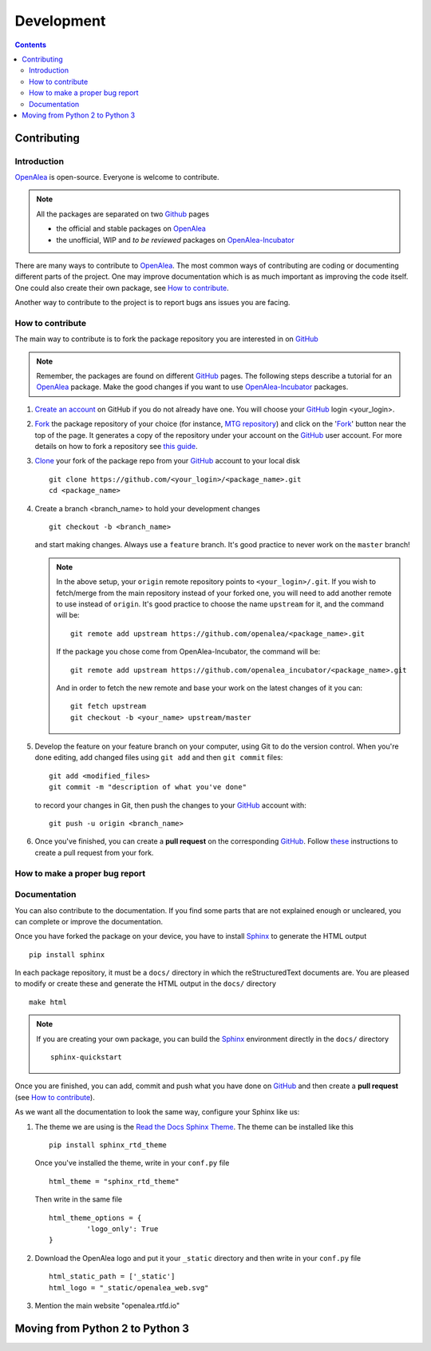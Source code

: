 .. _developers:

.. _OpenAlea: https://github.com/openalea
.. _OpenAlea-Incubator: https://github.com/openalea-incubator
.. _GitHub: https://github.com
.. _Fork: https://help.github.com/en/articles/fork-a-repo
.. _Clone: https://help.github.com/en/articles/cloning-a-repository
.. _Sphinx: https://www.sphinx-doc.org/en/master/

===========
Development
===========

.. contents:: Contents
   :local:


Contributing
============

Introduction
------------

OpenAlea_ is open-source. Everyone is welcome to contribute.

.. note::

  All the packages are separated on two Github_ pages

  * the official and stable packages on OpenAlea_
  * the unofficial, WIP and *to be reviewed* packages on OpenAlea-Incubator_

There are many ways to contribute to OpenAlea_. The most common ways of contributing are coding or documenting different parts of 
the project. One may improve documentation which is as much important as improving the code itself. 
One could also create their own package, see `How to contribute`_.

Another way to contribute to the project is to report bugs ans issues you are facing.

How to contribute
-----------------

The main way to contribute is to fork the package repository you are interested in on GitHub_ 

.. note:: 

  Remember, the packages are found on different GitHub_ pages. The following steps describe a tutorial for an OpenAlea_ package.
  Make the good changes if you want to use OpenAlea-Incubator_ packages.

#. `Create an account <https://github.com/join>`_ on GitHub if you do not already have one. 
   You will choose your GitHub_ login <your_login>.

#. Fork_ the package repository of your choice (for instance, `MTG repository <https://github.com/openalea/mtg>`_) and click on 
   the 'Fork_' button near the top of the page. It generates a copy of the repository under your
   account on the GitHub_ user account. For more details on how to fork a
   repository see `this guide <https://help.github.com/articles/fork-a-repo/>`_.

#. Clone_ your fork of the package repo from your GitHub_ account to your
   local disk
   ::	
       
       git clone https://github.com/<your_login>/<package_name>.git
       cd <package_name>

#. Create a branch <branch_name> to hold your development changes
   ::

       git checkout -b <branch_name>

   and start making changes. Always use a ``feature`` branch. It's good practice to
   never work on the ``master`` branch!

   .. note::

     In the above setup, your ``origin`` remote repository points to
     ``<your_login>/.git``. If you wish to fetch/merge from the main
     repository instead of your forked one, you will need to add another remote
     to use instead of ``origin``. It's good practice to choose the name ``upstream`` for it, and the
     command will be::

         git remote add upstream https://github.com/openalea/<package_name>.git

     If the package you chose come from OpenAlea-Incubator, the command will be::

         git remote add upstream https://github.com/openalea_incubator/<package_name>.git

     And in order to fetch the new remote and base your work on the latest changes
     of it you can::

         git fetch upstream
         git checkout -b <your_name> upstream/master

#. Develop the feature on your feature branch on your computer, using Git to do the
   version control. When you're done editing, add changed files using ``git add``
   and then ``git commit`` files::

       git add <modified_files>
       git commit -m "description of what you've done"

   to record your changes in Git, then push the changes to your GitHub_ account with::

       git push -u origin <branch_name>

#. Once you've finished, you can create a **pull request** on the corresponding GitHub_. 
   Follow `these
   <https://help.github.com/articles/creating-a-pull-request-from-a-fork>`_
   instructions to create a pull request from your fork.

How to make a proper bug report
-------------------------------

Documentation
-------------

You can also contribute to the documentation. If you find some parts that are not explained enough or uncleared, you can complete or 
improve the documentation.

Once you have forked the package on your device, you have to install Sphinx_ to generate the HTML output
::

    pip install sphinx

In each package repository, it must be a ``docs/`` directory in which the reStructuredText documents are. You are pleased 
to modify or create these and generate the HTML output in the ``docs/`` directory 
::

    make html 

.. note::

  If you are creating your own package, you can build the Sphinx_ environment directly in the ``docs/`` directory
  ::

      sphinx-quickstart

Once you are finished, you can add, commit and push what you have done on GitHub_ and then create 
a **pull request** (see `How to contribute`_).

As we want all the documentation to look the same way, configure your Sphinx like us:

#. The theme we are using is the `Read the Docs Sphinx Theme <https://sphinx-rtd-theme.readthedocs.io/en/stable/>`_.
   The theme can be installed like this
   ::

       pip install sphinx_rtd_theme

   Once you've installed the theme, write in your ``conf.py`` file
   ::
    
       html_theme = "sphinx_rtd_theme"

   Then write in the same file
   ::

       html_theme_options = {
		'logo_only': True
       }

#. Download the OpenAlea logo and put it your ``_static`` directory and then write in your ``conf.py`` file
   ::

       html_static_path = ['_static']
       html_logo = "_static/openalea_web.svg"

#. Mention the main website "openalea.rtfd.io"


Moving from Python 2 to Python 3
================================
